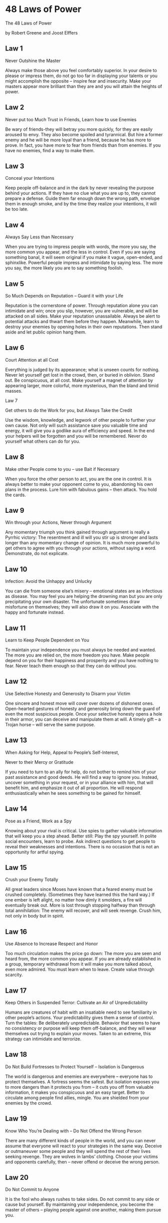 * 48 Laws of Power


The 48 Laws of Power

by Robert Greene and Joost Elffers

** Law 1

Never Outshine the Master

Always make those above you feel comfortably
superior.  In your desire to please or impress
them, do not go too far in displaying your talents
or you might accomplish the opposite – inspire
fear and insecurity.  Make your masters appear
more brilliant than they are and you will attain
the heights of power.

** Law 2

Never put too Much Trust in Friends, Learn how to
use Enemies

Be wary of friends-they will betray you more
quickly, for they are easily aroused to envy.
They also become spoiled and tyrannical. But hire
a former enemy and he will be more loyal than a
friend, because he has more to prove.  In fact,
you have more to fear from friends than from
enemies.  If you have no enemies, find a way to
make them.

** Law 3

Conceal your Intentions

Keep people off-balance and in the dark by never
revealing the purpose behind your actions.  If
they have no clue what you are up to, they cannot
prepare a defense.  Guide them far enough down the
wrong path, envelope them in enough smoke, and by
the time they realize your intentions, it will be
too late.

** Law 4

Always Say Less than Necessary

When you are trying to impress people with words,
the more you say, the more common you appear, and
the less in control.  Even if you are saying
something banal, it will seem original if you make
it vague, open-ended, and sphinxlike.  Powerful
people impress and intimidate by saying less.  The
more you say, the more likely you are to say
something foolish.

** Law 5

So Much Depends on Reputation – Guard it with your
Life

Reputation is the cornerstone of power.  Through
reputation alone you can intimidate and win; once
you slip, however, you are vulnerable, and will be
attacked on all sides.  Make your reputation
unassailable.  Always be alert to potential
attacks and thwart them before they happen.
Meanwhile, learn to destroy your enemies by
opening holes in their own reputations.  Then
stand aside and let public opinion hang them.

** Law 6

Court Attention at all Cost

Everything is judged by its appearance; what is
unseen counts for nothing.  Never let yourself get
lost in the crowd, then, or buried in oblivion.
Stand out.  Be conspicuous, at all cost.  Make
yourself a magnet of attention by appearing
larger, more colorful, more mysterious, than the
bland and timid masses.

  Law 7

Get others to do the Work for you, but Always Take
the Credit

Use the wisdom, knowledge, and legwork of other
people to further your own cause.  Not only will
such assistance save you valuable time and energy,
it will give you a godlike aura of efficiency and
speed.  In the end your helpers will be forgotten
and you will be remembered.  Never do yourself
what others can do for you.

** Law 8

Make other People come to you – use Bait if
Necessary

When you force the other person to act, you are
the one in control.  It is always better to make
your opponent come to you, abandoning his own
plans in the process.  Lure him with fabulous
gains – then attack.  You hold the cards.

** Law 9

Win through your Actions, Never through Argument

Any momentary triumph you think gained through
argument is really a Pyrrhic victory: The
resentment and ill will you stir up is stronger
and lasts longer than any momentary change of
opinion.  It is much more powerful to get others
to agree with you through your actions, without
saying a word.  Demonstrate, do not explicate.

** Law 10

Infection: Avoid the Unhappy and Unlucky

You can die from someone else’s misery – emotional
states are as infectious as disease.  You may feel
you are helping the drowning man but you are only
precipitating your own disaster.  The unfortunate
sometimes draw misfortune on themselves; they will
also draw it on you.  Associate with the happy and
fortunate instead.

** Law 11

Learn to Keep People Dependent on You

To maintain your independence you must always be
needed and wanted.  The more you are relied on,
the more freedom you have.  Make people depend on
you for their happiness and prosperity and you
have nothing to fear.  Never teach them enough so
that they can do without you.

** Law 12

Use Selective Honesty and Generosity to Disarm
your Victim

One sincere and honest move will cover over dozens
of dishonest ones.  Open-hearted gestures of
honesty and generosity bring down the guard of
even the most suspicious people.  Once your
selective honesty opens a hole in their armor, you
can deceive and manipulate them at will.  A timely
gift – a Trojan horse – will serve the same
purpose.

** Law 13

When Asking for Help, Appeal to People’s
Self-Interest,

Never to their Mercy or Gratitude

If you need to turn to an ally for help, do not
bother to remind him of your past assistance and
good deeds.  He will find a way to ignore you.
Instead, uncover something in your request, or in
your alliance with him, that will benefit him, and
emphasize it out of all proportion.  He will
respond enthusiastically when he sees something to
be gained for himself.

** Law 14

Pose as a Friend, Work as a Spy

Knowing about your rival is critical.  Use spies
to gather valuable information that will keep you
a step ahead.  Better still: Play the spy
yourself.  In polite social encounters, learn to
probe.  Ask indirect questions to get people to
reveal their weaknesses and intentions.  There is
no occasion that is not an opportunity for artful
spying.

** Law 15

Crush your Enemy Totally

All great leaders since Moses have known that a
feared enemy must be crushed completely.
(Sometimes they have learned this the hard way.)
If one ember is left alight, no matter how dimly
it smolders, a fire will eventually break out.
More is lost through stopping halfway than through
total annihilation: The enemy will recover, and
will seek revenge.  Crush him, not only in body
but in spirit.

** Law 16

Use Absence to Increase Respect and Honor

Too much circulation makes the price go down: The
more you are seen and heard from, the more common
you appear.  If you are already established in a
group, temporary withdrawal from it will make you
more talked about, even more admired.  You must
learn when to leave.  Create value through
scarcity.

** Law 17

Keep Others in Suspended Terror: Cultivate an Air
of Unpredictability

Humans are creatures of habit with an insatiable
need to see familiarity in other people’s actions.
Your predictability gives them a sense of control.
Turn the tables: Be deliberately unpredictable.
Behavior that seems to have no consistency or
purpose will keep them off-balance, and they will
wear themselves out trying to explain your moves.
Taken to an extreme, this strategy can intimidate
and terrorize.

** Law 18

Do Not Build Fortresses to Protect Yourself –
Isolation is Dangerous

The world is dangerous and enemies are everywhere
– everyone has to protect themselves.  A fortress
seems the safest. But isolation exposes you to
more dangers than it protects you from – it cuts
you off from valuable information, it makes you
conspicuous and an easy target.  Better to
circulate among people find allies, mingle.  You
are shielded from your enemies by the crowd.

** Law 19

Know Who You’re Dealing with – Do Not Offend the
Wrong Person

There are many different kinds of people in the
world, and you can never assume that everyone will
react to your strategies in the same way.  Deceive
or outmaneuver some people and they will spend the
rest of their lives seeking revenge.  They are
wolves in lambs’ clothing.  Choose your victims
and opponents carefully, then – never offend or
deceive the wrong person.

** Law 20

Do Not Commit to Anyone

It is the fool who always rushes to take sides.
Do not commit to any side or cause but yourself.
By maintaining your independence, you become the
master of others – playing people against one
another, making them pursue you.

** Law 21

Play a Sucker to Catch a Sucker – Seem Dumber than
your Mark

No one likes feeling stupider than the next
persons.  The trick, is to make your victims feel
smart – and not just smart, but smarter than you
are.  Once convinced of this, they will never
suspect that you may have ulterior motives.

** Law 22

Use the Surrender Tactic: Transform Weakness into
Power

When you are weaker, never fight for honor’s sake;
choose surrender instead.  Surrender gives you
time to recover, time to torment and irritate your
conqueror, time to wait for his power to wane.  Do
not give him the satisfaction of fighting and
defeating you – surrender first.  By turning the
other check you infuriate and unsettle him.  Make
surrender a tool of power.

** Law 23

Concentrate Your Forces

Conserve your forces and energies by keeping them
concentrated at their strongest point.  You gain
more by finding a rich mine and mining it deeper,
than by flitting from one shallow mine to another
– intensity defeats extensity every time.  When
looking for sources of power to elevate you, find
the one key patron, the fat cow who will give you
milk for a long time to come.

** Law 24

Play the Perfect Courtier

The perfect courtier thrives in a world where
everything revolves around power and political
dexterity.  He has mastered the art of
indirection; he flatters, yields to superiors, and
asserts power over others in the mot oblique and
graceful manner.  Learn and apply the laws of
courtiership and there will be no limit to how far
you can rise in the court.

** Law 25

Re-Create Yourself

Do not accept the roles that society foists on
you.  Re-create yourself by forging a new
identity, one that commands attention and never
bores the audience.  Be the master of your own
image rather than letting others define if for
you.  Incorporate dramatic devices into your
public gestures and actions – your power will be
enhanced and your character will seem larger than
life.

** Law 26

Keep Your Hands Clean

You must seem a paragon of civility and
efficiency: Your hands are never soiled by
mistakes and nasty deeds.  Maintain such a
spotless appearance by using others as scapegoats
and cat’s-paws to disguise your involvement.

** Law 27

Play on People’s Need to Believe to Create a
Cultlike Following

People have an overwhelming desire to believe in
something.  Become the focal point of such desire
by offering them a cause, a new faith to follow.
Keep your words vague but full of promise;
emphasize enthusiasm over rationality and clear
thinking.  Give your new disciples rituals to
perform, ask them to make sacrifices on your
behalf.  In the absence of organized religion and
grand causes, your new belief system will bring
you untold power.

** Law 28

Enter Action with Boldness

If you are unsure of a course of action, do not
attempt it.  Your doubts and hesitations will
infect your execution.  Timidity is dangerous:
Better to enter with boldness.  Any mistakes you
commit through audacity are easily corrected with
more audacity.  Everyone admires the bold; no one
honors the timid.

** Law 29

Plan All the Way to the End

The ending is everything.  Plan all the way to it,
taking into account all the possible consequences,
obstacles, and twists of fortune that might
reverse your hard work and give the glory to
others.  By planning to the end you will not be
overwhelmed by circumstances and you will know
when to stop.  Gently guide fortune and help
determine the future by thinking far ahead.

** Law 30

Make your Accomplishments Seem Effortless

Your actions must seem natural and executed with
ease.  All the toil and practice that go into
them, and also all the clever tricks, must be
concealed.  When you act, act effortlessly, as if
you could do much more.  Avoid the temptation of
revealing how hard you work – it only raises
questions.  Teach no one your tricks or they will
be used against you.

** Law 31

Control the Options: Get Others to Play with the
Cards you Deal

The best deceptions are the ones that seem to give
the other person a choice: Your victims feel they
are in control, but are actually your puppets.
Give people options that come out in your favor
whichever one they choose.  Force them to make
choices between the lesser of two evils, both of
which serve your purpose.  Put them on the horns
of a dilemma: They are gored wherever they turn.

** Law 32

Play to People’s Fantasies

The truth is often avoided because it is ugly and
unpleasant.  Never appeal to truth and reality
unless you are prepared for the anger that comes
for disenchantment.  Life is so harsh and
distressing that people who can manufacture
romance or conjure up fantasy are like oases in
the desert: Everyone flocks to them. There is
great power in tapping into the fantasies of the
masses.

** Law 33

Discover Each Man’s Thumbscrew

Everyone has a weakness, a gap in the castle wall.
That weakness is usual y an insecurity, an
uncontrollable emotion or need; it can also be a
small secret pleasure.  Either way, once found, it
is a thumbscrew you can turn to your advantage.

  Law 34

Be Royal in your Own Fashion: Act like a King to
be treated like one

The way you carry yourself will often determine
how you are treated; In the long run, appearing
vulgar or common will make people disrespect you.
For a king respects himself and inspires the same
sentiment in others.  By acting regally and
confident of your powers, you make yourself seem
destined to wear a crown.

** Law 35

Master the Art of Timing

Never seem to be in a hurry – hurrying betrays a
lack of control over yourself, and over time.
Always seem patient, as if you know that
everything will come to you eventually.  Become a
detective of the right moment; sniff out the
spirit of the times, the trends that will carry
you to power.  Learn to stand back when the time
is not yet ripe, and to strike fiercely when it
has reached fruition.

** Law 36

Disdain Things you cannot have: Ignoring them is
the best Revenge

By acknowledging a petty problem you give it
existence and credibility.  The more attention you
pay an enemy, the stronger you make him; and a
small mistake is often made worse and more visible
when you try to fix it.  It is sometimes best to
leave things alone.  If there is something you
want but cannot have, show contempt for it.  The
less interest you reveal, the more superior you
seem.

** Law 37

Create Compelling Spectacles

Striking imagery and grand symbolic gestures
create the aura of power – everyone responds to
them.  Stage spectacles for those around you, then
full of arresting visuals and radiant symbols that
heighten your presence.  Dazzled by appearances,
no one will notice what you are really doing.

** Law 38

Think as you like but Behave like others

If you make a show of going against the times,
flaunting your unconventional ideas and unorthodox
ways, people will think that you only want
attention and that you look down upon them.  They
will find a way to punish you for making them feel
inferior.  It is far safer to blend in and nurture
the common touch. Share your originality only with
tolerant friends and those who are sure to
appreciate your uniqueness.

** Law 39

Stir up Waters to Catch Fish

Anger and emotion are strategically
counterproductive.  You must always stay calm and
objective.  But if you can make your enemies angry
while staying calm yourself, you gain a decided
advantage.  Put your enemies off-balance: Find the
chink in their vanity through which you can rattle
them and you hold the strings.

** Law 40

Despise the Free Lunch

What is offered for free is dangerous – it usually
involves either a trick or a hidden obligation.
What has worth is worth paying for.  By paying
your own way you stay clear of gratitude, guilt,
and deceit.  It is also often wise to pay the full
price – there is no cutting corners with
excellence.  Be lavish with your money and keep it
circulating, for generosity is a sign and a magnet
for power.

** Law 41

Avoid Stepping into a Great Man’s Shoes

What happens first always appears better and more
original than what comes after.  If you succeed a
great man or have a famous parent, you will have
to accomplish double their achievements to
outshine them.  Do not get lost in their shadow,
or stuck in a past not of your own making:
Establish your own name and identity by changing
course.  Slay the overbearing father, disparage
his legacy, and gain power by shining in your own
way.

** Law 42

Strike the Shepherd and the Sheep will Scatter

Trouble can often be traced to a single strong
individual – the stirrer, the arrogant underling,
the poisoned of goodwill.  If you allow such
people room to operate, others will succumb to
their influence.  Do not wait for the troubles
they cause to multiply, do not try to negotiate
with them – they are irredeemable.  Neutralize
their influence by isolating or banishing them.
Strike at the source of the trouble and the sheep
will scatter.

** Law 43

Work on the Hearts and Minds of Others

Coercion creates a reaction that will eventually
work against you.  You must seduce others into
wanting to move in your direction.  A person you
have seduced becomes your loyal pawn.  And the way
to seduce others is to operate on their individual
psychologies and weaknesses.  Soften up the
resistant by working on their emotions, playing on
what they hold dear and what they fear.  Ignore
the hearts and minds of others and they will grow
to hate you.

** Law 44

Disarm and Infuriate with the Mirror Effect

The mirror reflects reality, but it is also the
perfect tool for deception: When you mirror your
enemies, doing exactly as they do, they cannot
figure out your strategy.  The Mirror Effect mocks
and humiliates them, making them overreact.  By
holding up a mirror to their psyches, you seduce
them with the illusion that you share their
values; by holding up a mirror to their actions,
you teach them a lesson.  Few can resist the power
of Mirror Effect.

** Law 45

Preach the Need for Change, but Never Reform too
much at Once

Everyone understands the need for change in the
abstract, but on the day-to-day level people are
creatures of habit.  Too much innovation is
traumatic, and will lead to revolt.  If you are
new to a position of power, or an outsider trying
to build a power base, make a show of respecting
the old way of doing things.  If change is
necessary, make it feel like a gentle improvement
on the past.

** Law 46

Never appear too Perfect

Appearing better than others is always dangerous,
but most dangerous of all is to appear to have no
faults or weaknesses.  Envy creates silent
enemies.  It is smart to occasionally display
defects, and admit to harmless vices, in order to
deflect envy and appear more human and
approachable.  Only gods and the dead can seem
perfect with impunity.

** Law 47

Do not go Past the Mark you Aimed for; In Victory,
Learn when to Stop

The moment of victory is often the moment of
greatest peril.  In the heat of victory, arrogance
and overconfidence can push you past the goal you
had aimed for, and by going too far, you make more
enemies than you defeat.  Do not allow success to
go to your head.  There is no substitute for
strategy and careful planning.  Set a goal, and
when you reach it, stop.

** Law 48

Assume Formlessness

By taking a shape, by having a visible plan, you
open yourself to attack.  Instead of taking a form
for your enemy to grasp, keep yourself adaptable
and on the move.  Accept the fact that nothing is
certain and no law is fixed.  The best way to
protect yourself is to be as fluid and formless as
water; never bet on stability or lasting order.
Everything changes.

 

 

 

 

